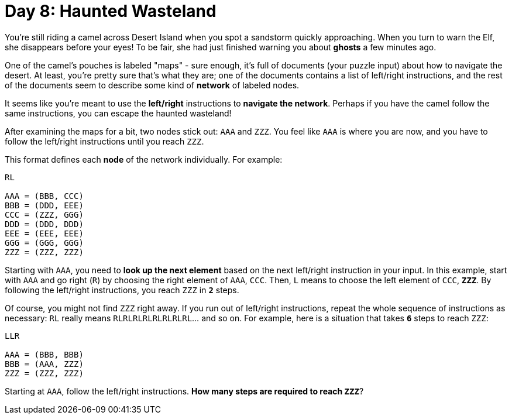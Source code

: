 = Day 8: Haunted Wasteland

You're still riding a camel across Desert Island when you spot a sandstorm
quickly approaching. When you turn to warn the Elf, she disappears before your
eyes! To be fair, she had just finished warning you about *ghosts* a few
minutes ago.

One of the camel's pouches is labeled "maps" - sure enough, it's full of
documents (your puzzle input) about how to navigate the desert. At least,
you're pretty sure that's what they are; one of the documents contains a list
of left/right instructions, and the rest of the documents seem to describe some
kind of *network* of labeled nodes.

It seems like you're meant to use the *left/right* instructions to *navigate
the network*. Perhaps if you have the camel follow the same instructions, you
can escape the haunted wasteland!

After examining the maps for a bit, two nodes stick out: `AAA` and `ZZZ`. You
feel like `AAA` is where you are now, and you have to follow the left/right
instructions until you reach `ZZZ`.

This format defines each *node* of the network individually. For example:

[source]
----
RL

AAA = (BBB, CCC)
BBB = (DDD, EEE)
CCC = (ZZZ, GGG)
DDD = (DDD, DDD)
EEE = (EEE, EEE)
GGG = (GGG, GGG)
ZZZ = (ZZZ, ZZZ)
----

Starting with `AAA`, you need to *look up the next element* based on the next
left/right instruction in your input. In this example, start with `AAA` and go
right (`R`) by choosing the right element of `AAA`, `CCC`. Then, `L` means to
choose the left element of `CCC`, *`ZZZ`*. By following the left/right
instructions, you reach `ZZZ` in *`2`* steps.

Of course, you might not find `ZZZ` right away. If you run out of left/right
instructions, repeat the whole sequence of instructions as necessary: `RL`
really means `RLRLRLRLRLRLRLRL`... and so on. For example, here is a situation
that takes *`6`* steps to reach `ZZZ`:

[source]
----
LLR

AAA = (BBB, BBB)
BBB = (AAA, ZZZ)
ZZZ = (ZZZ, ZZZ)
----

Starting at `AAA`, follow the left/right instructions. *How many steps are
required to reach `ZZZ`*?
